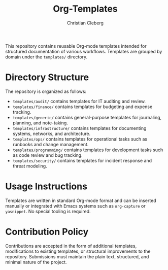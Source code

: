 #+TITLE: Org-Templates
#+AUTHOR: Christian Cleberg
#+OPTIONS: toc:nil

This repository contains reusable Org-mode templates intended for structured
documentation of various workflows. Templates are grouped by domain under the
=templates/= directory.

* Directory Structure

The repository is organized as follows:

- =templates/audit/= contains templates for IT auditing and review.
- =templates/finance/= contains templates for budgeting and expense tracking.
- =templates/generic/= contains general-purpose templates for journaling,
  planning, and note-taking.
- =templates/infrastructure/= contains templates for documenting systems,
  networks, and architecture.
- =templates/ops/= contains templates for operational tasks such as runbooks and
  change management.
- =templates/programming/= contains templates for development tasks such as code
  review and bug tracking.
- =templates/security/= contains templates for incident response and threat
  modeling.

* Usage Instructions

Templates are written in standard Org-mode format and can be inserted manually
or integrated with Emacs systems such as =org-capture= or =yasnippet=. No
special tooling is required.

* Contribution Policy

Contributions are accepted in the form of additional templates, modifications to
existing templates, or structural improvements to the repository. Submissions
must maintain the plain text, structured, and minimal nature of the project.
